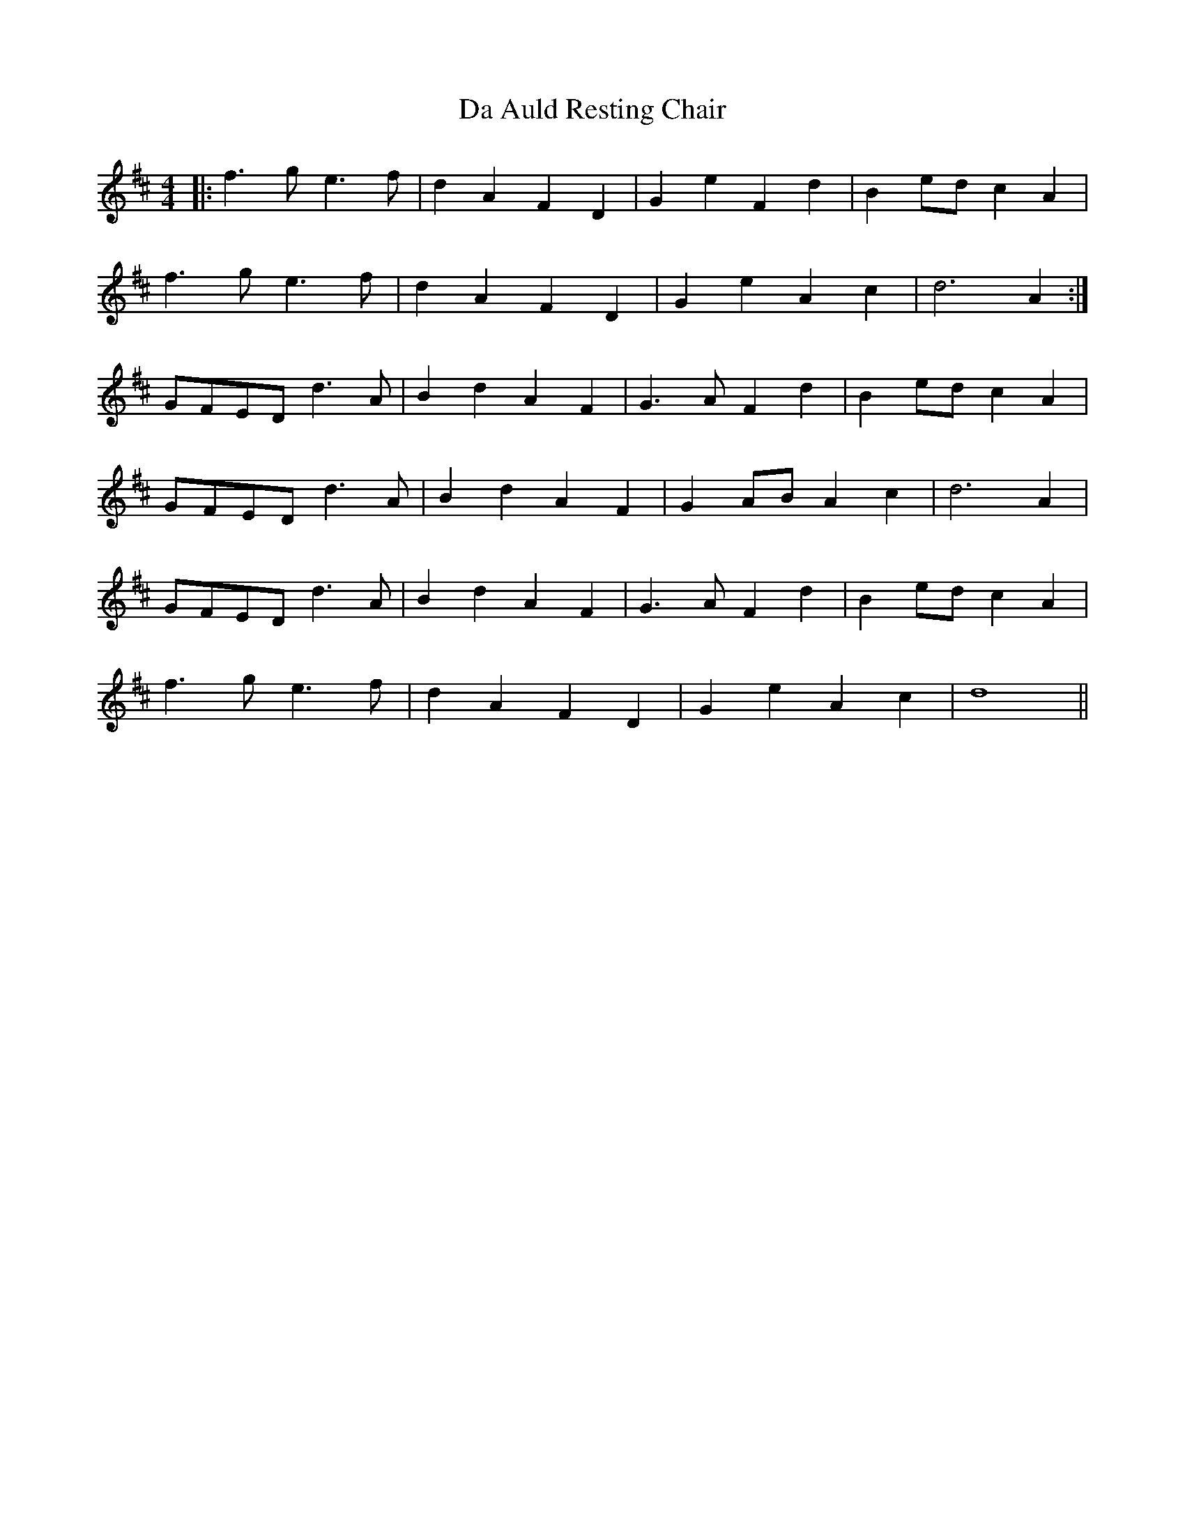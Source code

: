 X: 9008
T: Da Auld Resting Chair
R: barndance
M: 4/4
K: Dmajor
|:f3 g e3 f|d2 A2 F2 D2|G2 e2 F2 d2|B2 ed c2 A2|
f3 g e3 f|d2 A2 F2 D2|G2 e2 A2 c2|d6 A2:|
GFED d3 A|B2 d2 A2 F2|G3 A F2 d2|B2 ed c2 A2|
GFED d3 A|B2 d2 A2 F2|G2 AB A2 c2|d6 A2|
GFED d3 A|B2 d2 A2 F2|G3 A F2 d2|B2 ed c2 A2|
f3 g e3 f|d2 A2 F2 D2|G2 e2 A2 c2|d8||

